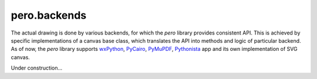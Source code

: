 pero.backends
=============

The actual drawing is done by various backends, for which the *pero* library provides consistent API. This is achieved
by specific implementations of a canvas base class, which translates the API into methods and logic of particular
backend. As of now, the *pero* library supports `wxPython <https://pypi.org/project/wxPython/>`_,
`PyCairo <https://pypi.org/project/pycairo/>`_, `PyMuPDF <https://pypi.org/project/PyMuPDF/>`_,
`Pythonista <http://omz-software.com/pythonista/>`_ app and its own implementation of SVG canvas.

Under construction...